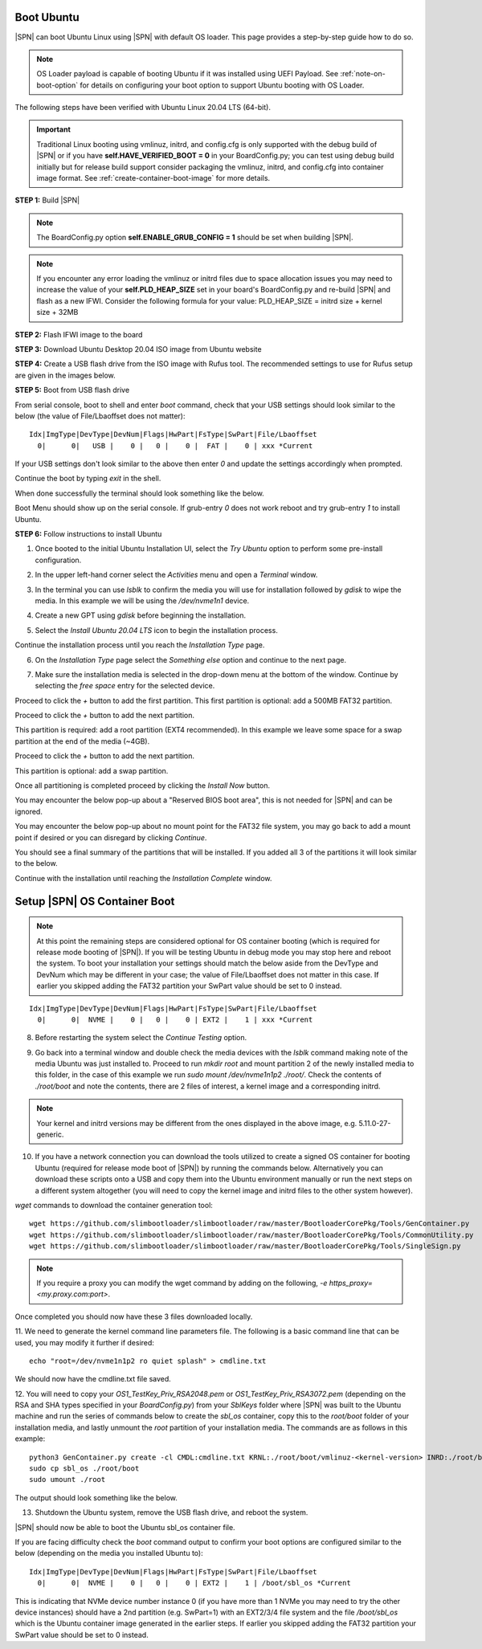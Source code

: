 .. _boot-ubuntu:

Boot Ubuntu
------------

|SPN| can boot Ubuntu Linux using |SPN| with default OS loader. This page provides a step-by-step guide how to do so.

.. note:: OS Loader payload is capable of booting Ubuntu if it was installed using UEFI Payload. See :ref:`note-on-boot-option` for details on configuring your boot option to support Ubuntu booting with OS Loader.

The following steps have been verified with Ubuntu Linux 20.04 LTS (64-bit).

.. important:: Traditional Linux booting using vmlinuz, initrd, and config.cfg is only supported with the debug build of |SPN| or if you have **self.HAVE_VERIFIED_BOOT = 0** in your BoardConfig.py; you can test using debug build initially but for release build support consider packaging the vmlinuz, initrd, and config.cfg into container image format. See :ref:`create-container-boot-image` for more details.

**STEP 1:** Build |SPN|

.. note:: The BoardConfig.py option **self.ENABLE_GRUB_CONFIG = 1** should be set when building |SPN|.

.. note:: If you encounter any error loading the vmlinuz or initrd files due to space allocation issues you may need to increase the value of your **self.PLD_HEAP_SIZE** set in your board's BoardConfig.py and re-build |SPN| and flash as a new IFWI. Consider the following formula for your value: PLD_HEAP_SIZE = initrd size + kernel size + 32MB

**STEP 2:** Flash IFWI image to the board

**STEP 3:** Download Ubuntu Desktop 20.04 ISO image from Ubuntu website

**STEP 4:** Create a USB flash drive from the ISO image with Rufus tool. The recommended settings to use for Rufus setup are given in the images below.

.. image:: /images/ubuntu-steps/Rufus_Settings.png
         :alt: Rufus settings for GPT and UEFI

.. image:: /images/ubuntu-steps/Rufus_Settings2.png
         :alt: Rufus settings in ISO mode

**STEP 5:** Boot from USB flash drive

From serial console, boot to shell and enter `boot` command, check that your USB settings should look similar to the below (the value of File/Lbaoffset does not matter)::

  Idx|ImgType|DevType|DevNum|Flags|HwPart|FsType|SwPart|File/Lbaoffset
    0|      0|   USB |    0 |   0 |    0 |  FAT |    0 | xxx *Current

If your USB settings don't look similar to the above then enter `0` and update the settings accordingly when prompted.

Continue the boot by typing `exit` in the shell.

When done successfully the terminal should look something like the below.

.. image:: /images/ubuntu-steps/ubuntu_step_0.png
         :alt: Reference boot terminal

Boot Menu should show up on the serial console. If grub-entry `0` does not work reboot and try grub-entry `1` to install Ubuntu.

**STEP 6:** Follow instructions to install Ubuntu

1. Once booted to the initial Ubuntu Installation UI, select the `Try Ubuntu` option to perform some pre-install configuration.

.. image:: /images/ubuntu-steps/ubuntu_step_1.png
         :width: 600
         :alt: Try Ubuntu UI option

2. In the upper left-hand corner select the `Activities` menu and open a `Terminal` window.

.. image:: /images/ubuntu-steps/ubuntu_step_2.png
         :alt: Activities and Terminal window

3. In the terminal you can use `lsblk` to confirm the media you will use for installation followed by `gdisk` to wipe the media. In this example we will be using the `/dev/nvme1n1` device.

.. image:: /images/ubuntu-steps/ubuntu_step_3.png
         :width: 600
         :alt: lsblk and gdisk wiping

4. Create a new GPT using `gdisk` before beginning the installation.

.. image:: /images/ubuntu-steps/ubuntu_step_4.png
         :width: 600
         :alt: Using gdisk to create a new GPT on the install media

5. Select the `Install Ubuntu 20.04 LTS` icon to begin the installation process.

.. image:: /images/ubuntu-steps/ubuntu_step_5.png
         :width: 600
         :alt: Selecting the install Ubuntu icon

Continue the installation process until you reach the `Installation Type` page.

.. image:: /images/ubuntu-steps/ubuntu_step_6.png
         :width: 600
         :alt: Selecting the install Ubuntu icon

6. On the `Installation Type` page select the `Something else` option and continue to the next page.

.. image:: /images/ubuntu-steps/ubuntu_step_7.png
         :width: 600
         :alt: Selecting the something else option

7. Make sure the installation media is selected in the drop-down menu at the bottom of the window. Continue by selecting the `free space` entry for the selected device.

.. image:: /images/ubuntu-steps/ubuntu_step_8.png
         :width: 600
         :alt: Installation type page start

Proceed to click the `+` button to add the first partition. This first partition is optional: add a 500MB FAT32 partition.

.. image:: /images/ubuntu-steps/ubuntu_step_9.png
         :width: 600
         :alt: Add FAT32 partition

Proceed to click the `+` button to add the next partition.

.. image:: /images/ubuntu-steps/ubuntu_step_10.png
         :width: 600
         :alt: Add root partition

This partition is required: add a root partition (EXT4 recommended). In this example we leave some space for a swap partition at the end of the media (~4GB).

.. image:: /images/ubuntu-steps/ubuntu_step_11.png
         :width: 600
         :alt: Configure the root partition

Proceed to click the `+` button to add the next partition.

.. image:: /images/ubuntu-steps/ubuntu_step_12.png
         :width: 600
         :alt: Add swap partition

This partition is optional: add a swap partition.

.. image:: /images/ubuntu-steps/ubuntu_step_13.png
         :width: 600
         :alt: Add swap partition

Once all partitioning is completed proceed by clicking the `Install Now` button.

.. image:: /images/ubuntu-steps/ubuntu_step_14.png
         :width: 600
         :alt: Continue with Install Now

You may encounter the below pop-up about a "Reserved BIOS boot area", this is not needed for |SPN| and can be ignored.

.. image:: /images/ubuntu-steps/ubuntu_step_15.png
         :alt: Reserved BIOS boot area warning

You may encounter the below pop-up about no mount point for the FAT32 file system, you may go back to add a mount point if desired or you can disregard by clicking `Continue`.

.. image:: /images/ubuntu-steps/ubuntu_step_16.png
         :width: 600
         :alt: Configure the root partition

You should see a final summary of the partitions that will be installed. If you added all 3 of the partitions it will look similar to the below.

.. image:: /images/ubuntu-steps/ubuntu_step_17.png
         :width: 600
         :alt: Configure the root partition

Continue with the installation until reaching the `Installation Complete` window.

.. _note-on-boot-option:

Setup |SPN| OS Container Boot
-----------------------------
.. note:: At this point the remaining steps are considered optional for OS container booting (which is required for release mode booting of |SPN|). If you will be testing Ubuntu in debug mode you may stop here and reboot the system. To boot your installation your settings should match the below aside from the DevType and DevNum which may be different in your case; the value of File/Lbaoffset does not matter in this case. If earlier you skipped adding the FAT32 partition your SwPart value should be set to 0 instead.

::

  Idx|ImgType|DevType|DevNum|Flags|HwPart|FsType|SwPart|File/Lbaoffset
    0|      0|  NVME |    0 |   0 |    0 | EXT2 |    1 | xxx *Current

8. Before restarting the system select the `Continue Testing` option.

.. image:: /images/ubuntu-steps/ubuntu_step_18.png
         :width: 600
         :alt: Continue testing select

9. Go back into a terminal window and double check the media devices with the `lsblk` command making note of the media Ubuntu was just installed to. Proceed to run `mkdir root` and mount partition 2 of the newly installed media to this folder, in the case of this example we run `sudo mount /dev/nvme1n1p2 ./root/`. Check the contents of `./root/boot` and note the contents, there are 2 files of interest, a kernel image and a corresponding initrd.

.. image:: /images/ubuntu-steps/ubuntu_step_19.png
         :alt: Mount installation media root partition

.. note:: Your kernel and initrd versions may be different from the ones displayed in the above image, e.g. 5.11.0-27-generic.

10. If you have a network connection you can download the tools utilized to create a signed OS container for booting Ubuntu (required for release mode boot of |SPN|) by running the commands below. Alternatively you can download these scripts onto a USB and copy them into the Ubuntu environment manually or run the next steps on a different system altogether (you will need to copy the kernel image and initrd files to the other system however).

`wget` commands to download the container generation tool::

  wget https://github.com/slimbootloader/slimbootloader/raw/master/BootloaderCorePkg/Tools/GenContainer.py
  wget https://github.com/slimbootloader/slimbootloader/raw/master/BootloaderCorePkg/Tools/CommonUtility.py
  wget https://github.com/slimbootloader/slimbootloader/raw/master/BootloaderCorePkg/Tools/SingleSign.py

.. note:: If you require a proxy you can modify the wget command by adding on the following, `-e https_proxy=<my.proxy.com:port>`.

Once completed you should now have these 3 files downloaded locally.

.. image:: /images/ubuntu-steps/ubuntu_step_20.png
         :width: 600
         :alt: Download container tool with wget

11. We need to generate the kernel command line parameters file.
The following is a basic command line that can be used, you may modify it further if desired::

  echo "root=/dev/nvme1n1p2 ro quiet splash" > cmdline.txt

We should now have the cmdline.txt file saved.

.. image:: /images/ubuntu-steps/ubuntu_step_21.png
         :width: 600
         :alt: Generate cmdline.txt file

12. You will need to copy your `OS1_TestKey_Priv_RSA2048.pem` or `OS1_TestKey_Priv_RSA3072.pem` (depending on the RSA and SHA types specified in your `BoardConfig.py`) from your `SblKeys` folder where |SPN| was built to the Ubuntu machine and run the series of commands below to create the `sbl_os` container, copy this to the `root/boot` folder of your installation media, and lastly unmount the `root` partition of your installation media.
The commands are as follows in this example::

  python3 GenContainer.py create -cl CMDL:cmdline.txt KRNL:./root/boot/vmlinuz-<kernel-version> INRD:./root/boot/initrd.img-<kernel-version> -k ./SblKeys/OS1_TestKey_Priv_RSA3072.pem -a RSA3072_PKCS1_SHA2_384 -t CLASSIC -o sbl_os
  sudo cp sbl_os ./root/boot
  sudo umount ./root

The output should look something like the below.

.. image:: /images/ubuntu-steps/ubuntu_step_22.png
         :alt: Generate container, copy to root, umount root

13. Shutdown the Ubuntu system, remove the USB flash drive, and reboot the system.

|SPN| should now be able to boot the Ubuntu sbl_os container file.

If you are facing difficulty check the `boot` command output to confirm your boot options are configured similar to the below (depending on the media you installed Ubuntu to)::

  Idx|ImgType|DevType|DevNum|Flags|HwPart|FsType|SwPart|File/Lbaoffset
    0|      0|  NVME |    0 |   0 |    0 | EXT2 |    1 | /boot/sbl_os *Current

This is indicating that NVMe device number instance 0 (if you have more than 1 NVMe you may need to try the other device instances) should have a 2nd partition (e.g. SwPart=1) with an EXT2/3/4 file system and the file `/boot/sbl_os` which is the Ubuntu container image generated in the earlier steps. If earlier you skipped adding the FAT32 partition your SwPart value should be set to 0 instead.
